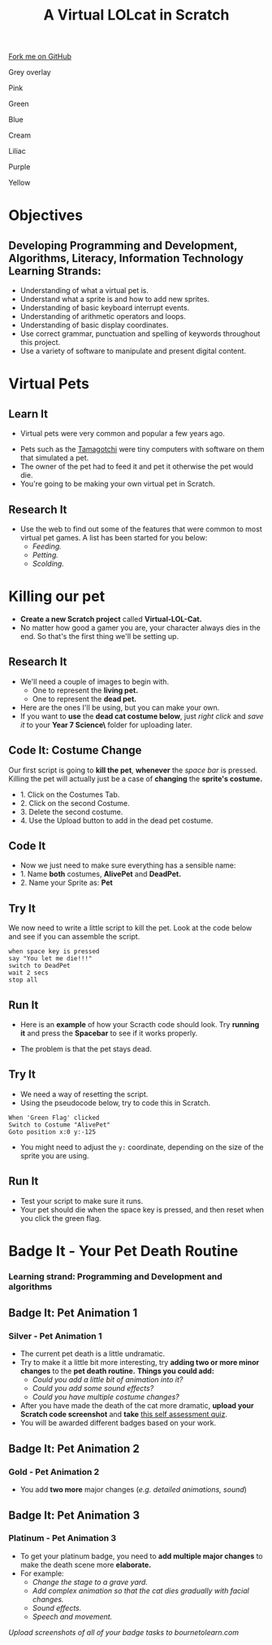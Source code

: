 #+STARTUP:indent
#+HTML_HEAD: <link rel="stylesheet" type="text/css" href="css/styles.css"/>
#+HTML_HEAD_EXTRA: <script src="js/navbar.js" type="text/javascript"></script>
#+HTML_HEAD_EXTRA: <link href='http://fonts.googleapis.com/css?family=Ubuntu+Mono|Ubuntu' rel='stylesheet' type='text/css'>
#+OPTIONS: f:nil author:nil num:1 creator:nil timestamp:nil  
#+TITLE: A Virtual LOLcat in Scratch
#+AUTHOR: Marc Scott, X Ellis, S Fone

#+BEGIN_HTML
<div class=ribbon>
<a href="https://github.com/stsb11/7-CS-lolcats">Fork me on GitHub</a>
</div>


<div id="underlay" onclick="underlayoff()">
</div>
<div id="overlay" onclick="overlayoff()">
</div>
<div id=overlayMenu>
<p onclick="overlayon('hsla(0, 0%, 50%, 0.5)')">Grey overlay</p>
<p onclick="underlayon('hsla(300,100%,50%, 0.3)')">Pink</p>
<p onclick="underlayon('hsla(80, 90%, 40%, 0.4)')">Green</p>
<p onclick="underlayon('hsla(240,100%,50%,0.2)')">Blue</p>
<p onclick="underlayon('hsla(40,100%,50%,0.3)')">Cream</p>
<p onclick="underlayon('hsla(300,100%,40%,0.3)')">Liliac</p>
<p onclick="underlayon('hsla(300,100%,25%,0.3)')">Purple</p>
<p onclick="underlayon('hsla(60,100%,50%,0.3)')">Yellow</p>
</div>

#+END_HTML

* COMMENT Use as a template
:PROPERTIES:
:HTML_CONTAINER_CLASS: activity
:END:
** Learn It
:PROPERTIES:
:HTML_CONTAINER_CLASS: learn
:END:

** Research It
:PROPERTIES:
:HTML_CONTAINER_CLASS: research
:END:

** Design It
:PROPERTIES:
:HTML_CONTAINER_CLASS: design
:END:

** Build It
:PROPERTIES:
:HTML_CONTAINER_CLASS: build
:END:

** Test It
:PROPERTIES:
:HTML_CONTAINER_CLASS: test
:END:

** Run It
:PROPERTIES:
:HTML_CONTAINER_CLASS: run
:END:

** Document It
:PROPERTIES:
:HTML_CONTAINER_CLASS: document
:END:

** Code It
:PROPERTIES:
:HTML_CONTAINER_CLASS: code
:END:

** Program It
:PROPERTIES:
:HTML_CONTAINER_CLASS: program
:END:

** Try It
:PROPERTIES:
:HTML_CONTAINER_CLASS: try
:END:

** Badge It
:PROPERTIES:
:HTML_CONTAINER_CLASS: badge
:END:

** Save It
:PROPERTIES:
:HTML_CONTAINER_CLASS: save
:END:
* Objectives
:PROPERTIES:
:HTML_CONTAINER_CLASS: activity
:END:
** Developing *Programming and Development*, *Algorithms*, *Literacy*, *Information Technology* Learning Strands:
:PROPERTIES:
:HTML_CONTAINER_CLASS: learn
:END:
- Understanding of what a virtual pet is.
- Understand what a sprite is and how to add new sprites.
- Understanding of basic keyboard interrupt events.
- Understanding of arithmetic operators and loops.
- Understanding of basic display coordinates.
- Use correct grammar, punctuation and spelling of keywords throughout this project.
- Use a variety of software to manipulate and present digital content.

* Virtual Pets
:PROPERTIES:
:HTML_CONTAINER_CLASS: activity
:END:
** Learn It
:PROPERTIES:
:HTML_CONTAINER_CLASS: learn
:END:
- Virtual pets were very common and popular a few years ago.
[[file:img/Tamagotchi.png]]
- Pets such as the [[http:http://en.wikipedia.org/wiki/Tamagotchi][Tamagotchi]] were tiny computers with software on them that simulated a pet.
- The owner of the pet had to feed it and pet it otherwise the pet would die.
- You're going to be making your own virtual pet in Scratch.
** Research It
:PROPERTIES:
:HTML_CONTAINER_CLASS: research
:END:
- Use the web to find out some of the features that were common to most virtual pet games. A list has been started for you below:
  - /Feeding./
  - /Petting./
  - /Scolding./
* Killing our pet
:PROPERTIES:
:HTML_CONTAINER_CLASS: activity
:END:
[[file:img/Dead_cat.png]]
- *Create a new Scratch project* called *Virtual-LOL-Cat.*
- No matter how good a gamer you are, your character always dies in the end. So that's the first thing we'll be setting up.
** Research It
:PROPERTIES:
:HTML_CONTAINER_CLASS: research
:END:
- We'll need a couple of images to begin with.
  - One to represent the *living pet.*
  - One to represent the *dead pet.*


- Here are the ones I'll be using, but you can make your own.
- If you want to *use* the *dead cat costume below*, just /right click/ and /save it/ to your *Year 7\Computer Science\MyLOLCat\* folder for uploading later.
[[file:img/Pet.svg]]
[[file:img/DeadPet.svg]]
** Code It: Costume Change
:PROPERTIES:
:HTML_CONTAINER_CLASS: code
:END:
Our first script is going to *kill the pet*, *whenever* the /space bar/ is pressed. Killing the pet will actually just be a case of *changing* the *sprite's costume.*
- 1. Click on the Costumes Tab.
- 2. Click on the second Costume.
- 3. Delete the second costume.
- 4. Use the Upload button to add in the dead pet costume.
[[file:img/Costume_1.png]]
** Code It
:PROPERTIES:
:HTML_CONTAINER_CLASS: code
:END:
- Now we just need to make sure everything has a sensible name:
- 1. Name *both* costumes, *AlivePet* and *DeadPet.*
- 2. Name your Sprite as: *Pet*
[[file:img/Costume_2.png]]
** Try It
:PROPERTIES:
:HTML_CONTAINER_CLASS: try
:END:
We now need to write a little script to kill the pet.
Look at the code below and see if you can assemble the script.
#+BEGIN_EXAMPLE
when space key is pressed
say "You let me die!!!"
switch to DeadPet
wait 2 secs
stop all
#+END_EXAMPLE

** Run It
:PROPERTIES:
:HTML_CONTAINER_CLASS: run
:END:
- Here is an *example* of how your Scracth code should look. Try *running it* and press the *Spacebar* to see if it works properly.
[[file:img/Cat_Death_Routine1.png]]
- The problem is that the pet stays dead.
** Try It
:PROPERTIES:
:HTML_CONTAINER_CLASS: try
:END:
- We need a way of resetting the script.
- Using the pseudocode below, try to code this in Scratch.
#+BEGIN_EXAMPLE
    When 'Green Flag' clicked
    Switch to Costume "AlivePet"
    Goto position x:0 y:-125               
#+END_EXAMPLE
- You might need to adjust the =y:= coordinate, depending on the size of the sprite you are using.
** Run It
:PROPERTIES:
:HTML_CONTAINER_CLASS: run
:END:
- Test your script to make sure it runs.
- Your pet should die when the space key is pressed, and then reset
  when you click the green flag.


* Badge It - Your Pet Death Routine
:PROPERTIES:
:HTML_CONTAINER_CLASS: activity
:END:
*** Learning strand: Programming and Development and algorithms

** Badge It: Pet Animation 1
:PROPERTIES:
:HTML_CONTAINER_CLASS: silver
:END:
*** Silver - Pet Animation 1
- The current pet death is a little undramatic.
- Try to make it a little bit more interesting, try *adding two or more minor changes* to the *pet death routine.* *Things you could add:*
  - /Could you add a little bit of animation into it?/
  - /Could you add some sound effects?/
  - /Could you have multiple costume changes?/
- After you have made the death of the cat more dramatic, *upload your
  Scratch code screenshot* and *take* [[https://www.bournetolearn.com/quizzes/y7-lolCat/Lesson_2/][this self assessment quiz]].
- You will be awarded different badges based on your work.


** Badge It: Pet Animation 2
:PROPERTIES:
:HTML_CONTAINER_CLASS: gold
:END:
*** Gold - Pet Animation 2
- You add *two more* major changes (/e.g. detailed animations, sound/)

** Badge It: Pet Animation 3
:PROPERTIES:
:HTML_CONTAINER_CLASS: platinum
:END:
*** Platinum - Pet Animation 3
- To get your platinum badge, you need to *add multiple major changes* to make the death scene more *elaborate.*
- For example:
  - /Change the stage to a grave yard./
  - /Add complex animation so that the cat dies gradually with facial changes./
  - /Sound effects./
  - /Speech and movement./

/Upload screenshots of all of your badge tasks to bournetolearn.com/
